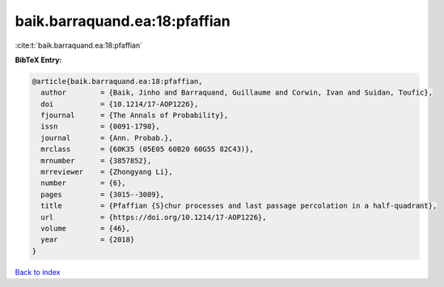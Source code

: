baik.barraquand.ea:18:pfaffian
==============================

:cite:t:`baik.barraquand.ea:18:pfaffian`

**BibTeX Entry:**

.. code-block:: bibtex

   @article{baik.barraquand.ea:18:pfaffian,
     author        = {Baik, Jinho and Barraquand, Guillaume and Corwin, Ivan and Suidan, Toufic},
     doi           = {10.1214/17-AOP1226},
     fjournal      = {The Annals of Probability},
     issn          = {0091-1798},
     journal       = {Ann. Probab.},
     mrclass       = {60K35 (05E05 60B20 60G55 82C43)},
     mrnumber      = {3857852},
     mrreviewer    = {Zhongyang Li},
     number        = {6},
     pages         = {3015--3089},
     title         = {Pfaffian {S}chur processes and last passage percolation in a half-quadrant},
     url           = {https://doi.org/10.1214/17-AOP1226},
     volume        = {46},
     year          = {2018}
   }

`Back to index <../By-Cite-Keys.html>`_
